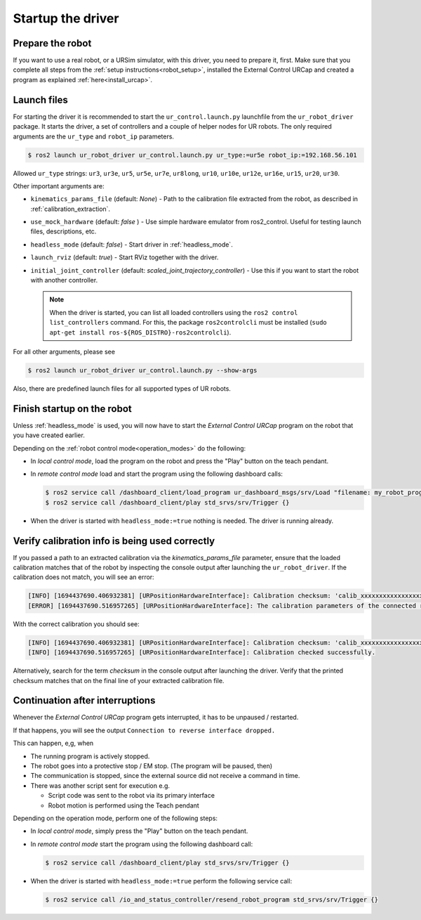.. _ur_robot_driver_startup:

Startup the driver
==================

Prepare the robot
-----------------

If you want to use a real robot, or a URSim simulator, with this driver, you need to prepare it,
first. Make sure that you complete all steps from the :ref:`setup instructions<robot_setup>`,
installed the External Control URCap and created a program as explained
:ref:`here<install_urcap>`.

Launch files
------------

For starting the driver it is recommended to start the ``ur_control.launch.py`` launchfile from the
``ur_robot_driver`` package. It starts the driver, a set of controllers and a couple of helper
nodes for UR robots. The only required arguments are the ``ur_type`` and ``robot_ip`` parameters.

.. code-block:: console

   $ ros2 launch ur_robot_driver ur_control.launch.py ur_type:=ur5e robot_ip:=192.168.56.101

Allowed ``ur_type`` strings: ``ur3``, ``ur3e``, ``ur5``, ``ur5e``, ``ur7e``, ``ur8long``, ``ur10``, ``ur10e``,
``ur12e``, ``ur16e``, ``ur15``, ``ur20``, ``ur30``.

Other important arguments are:


* ``kinematics_params_file`` (default: *None*) - Path to the calibration file extracted from the robot, as described in :ref:`calibration_extraction`.
* ``use_mock_hardware`` (default: *false* ) - Use simple hardware emulator from ros2_control. Useful for testing launch files, descriptions, etc.
* ``headless_mode`` (default: *false*) - Start driver in :ref:`headless_mode`.
* ``launch_rviz`` (default: *true*) - Start RViz together with the driver.
* ``initial_joint_controller`` (default: *scaled_joint_trajectory_controller*) - Use this if you
  want to start the robot with another controller.

  .. note::
     When the driver is started, you can list all loaded controllers using the ``ros2 control
     list_controllers`` command. For this, the package ``ros2controlcli`` must be installed (``sudo
     apt-get install ros-${ROS_DISTRO}-ros2controlcli``).


For all other arguments, please see


.. code-block:: console

   $ ros2 launch ur_robot_driver ur_control.launch.py --show-args

Also, there are predefined launch files for all supported types of UR robots.

.. _robot_startup_program:

Finish startup on the robot
---------------------------

Unless :ref:`headless_mode` is used, you will now have to start the *External Control URCap* program on
the robot that you have created earlier.

Depending on the :ref:`robot control mode<operation_modes>` do the following:

* In *local control mode*, load the program on the robot and press the "Play" button |play_button| on the teach pendant.
* In *remote control mode* load and start the program using the following dashboard calls:

  .. code-block:: console

     $ ros2 service call /dashboard_client/load_program ur_dashboard_msgs/srv/Load "filename: my_robot_program.urp"``
     $ ros2 service call /dashboard_client/play std_srvs/srv/Trigger {}

* When the driver is started with ``headless_mode:=true`` nothing is needed. The driver is running
  already.


.. _verify_calibration:

Verify calibration info is being used correctly
-----------------------------------------------


If you passed a path to an extracted calibration via the *kinematics_params_file*
parameter, ensure that the loaded calibration matches that of the robot by inspecting the console
output after launching the ``ur_robot_driver``. If the calibration does not match, you will see an error:

.. code-block::

  [INFO] [1694437690.406932381] [URPositionHardwareInterface]: Calibration checksum: 'calib_xxxxxxxxxxxxxxxxxxx'
  [ERROR] [1694437690.516957265] [URPositionHardwareInterface]: The calibration parameters of the connected robot don't match the ones from the given kinematics config file.

With the correct calibration you should see:

.. code-block::

  [INFO] [1694437690.406932381] [URPositionHardwareInterface]: Calibration checksum: 'calib_xxxxxxxxxxxxxxxxxxx'
  [INFO] [1694437690.516957265] [URPositionHardwareInterface]: Calibration checked successfully.

Alternatively, search for the term *checksum* in the console output after launching the driver.
Verify that the printed checksum matches that on the final line of your extracted calibration file.


.. _continuation_after_interruptions:

Continuation after interruptions
--------------------------------


Whenever the *External Control URCap* program gets interrupted, it has to be unpaused / restarted.

If that happens, you will see the output ``Connection to reverse interface dropped.``

This can happen, e,g, when

* The running program is actively stopped.
* The robot goes into a protective stop / EM stop. (The program will be paused, then)
* The communication is stopped, since the external source did not receive a command in time.
* There was another script sent for execution e.g.

  * Script code was sent to the robot via its primary interface
  * Robot motion is performed using the Teach pendant

Depending on the operation mode, perform one of the following steps:

* In *local control mode*, simply press the "Play" button |play_button| on the teach pendant.
* In *remote control mode* start the program using the following dashboard call:

  .. code-block:: console

     $ ros2 service call /dashboard_client/play std_srvs/srv/Trigger {}

* When the driver is started with ``headless_mode:=true`` perform the following service call:

  .. code-block:: console

     $ ros2 service call /io_and_status_controller/resend_robot_program std_srvs/srv/Trigger {}





.. |play_button| image:: ../resources/play_button.svg
                 :height: 20px
                 :width: 20px
